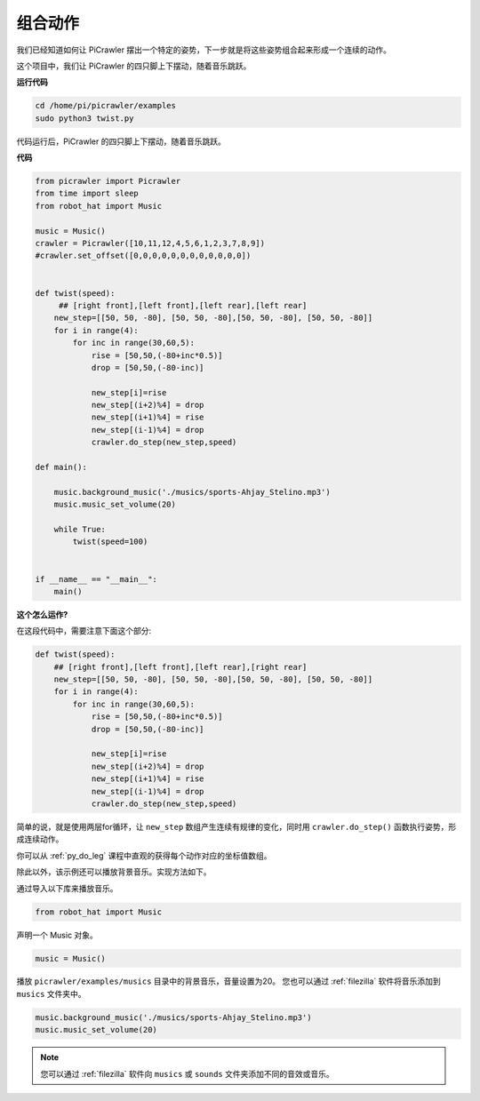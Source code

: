 .. _py_twist:

组合动作
==============

我们已经知道如何让 PiCrawler 摆出一个特定的姿势，下一步就是将这些姿势组合起来形成一个连续的动作。

这个项目中，我们让 PiCrawler 的四只脚上下摆动，随着音乐跳跃。

**运行代码**

.. raw:: html

    <run></run>

.. code-block::

    cd /home/pi/picrawler/examples
    sudo python3 twist.py

代码运行后，PiCrawler 的四只脚上下摆动，随着音乐跳跃。

**代码**

.. raw:: html

    <run></run>

.. code-block:: python

    from picrawler import Picrawler
    from time import sleep
    from robot_hat import Music

    music = Music()
    crawler = Picrawler([10,11,12,4,5,6,1,2,3,7,8,9]) 
    #crawler.set_offset([0,0,0,0,0,0,0,0,0,0,0,0])


    def twist(speed):
         ## [right front],[left front],[left rear],[left rear]
        new_step=[[50, 50, -80], [50, 50, -80],[50, 50, -80], [50, 50, -80]]
        for i in range(4):
            for inc in range(30,60,5): 
                rise = [50,50,(-80+inc*0.5)]
                drop = [50,50,(-80-inc)]

                new_step[i]=rise
                new_step[(i+2)%4] = drop
                new_step[(i+1)%4] = rise
                new_step[(i-1)%4] = drop
                crawler.do_step(new_step,speed)

    def main():  

        music.background_music('./musics/sports-Ahjay_Stelino.mp3')
        music.music_set_volume(20)

        while True:
            twist(speed=100) 
                
    
    if __name__ == "__main__":
        main()


**这个怎么运作?**

在这段代码中，需要注意下面这个部分:

.. code-block:: python

    def twist(speed):
        ## [right front],[left front],[left rear],[right rear]
        new_step=[[50, 50, -80], [50, 50, -80],[50, 50, -80], [50, 50, -80]]
        for i in range(4):
            for inc in range(30,60,5): 
                rise = [50,50,(-80+inc*0.5)]
                drop = [50,50,(-80-inc)]

                new_step[i]=rise
                new_step[(i+2)%4] = drop
                new_step[(i+1)%4] = rise
                new_step[(i-1)%4] = drop
                crawler.do_step(new_step,speed)

简单的说，就是使用两层for循环，让 ``new_step`` 数组产生连续有规律的变化，同时用 ``crawler.do_step()`` 函数执行姿势，形成连续动作。

你可以从 :ref:`py_do_leg` 课程中直观的获得每个动作对应的坐标值数组。

除此以外，该示例还可以播放背景音乐。实现方法如下。

通过导入以下库来播放音乐。

.. code-block:: python

    from robot_hat import Music

声明一个 Music 对象。

.. code-block:: python

    music = Music()

播放 ``picrawler/examples/musics`` 目录中的背景音乐，音量设置为20。 您也可以通过 :ref:`filezilla` 软件将音乐添加到 ``musics`` 文件夹中。

.. code-block:: python

    music.background_music('./musics/sports-Ahjay_Stelino.mp3')
    music.music_set_volume(20)


.. note::

    您可以通过 :ref:`filezilla` 软件向 ``musics`` 或 ``sounds`` 文件夹添加不同的音效或音乐。 